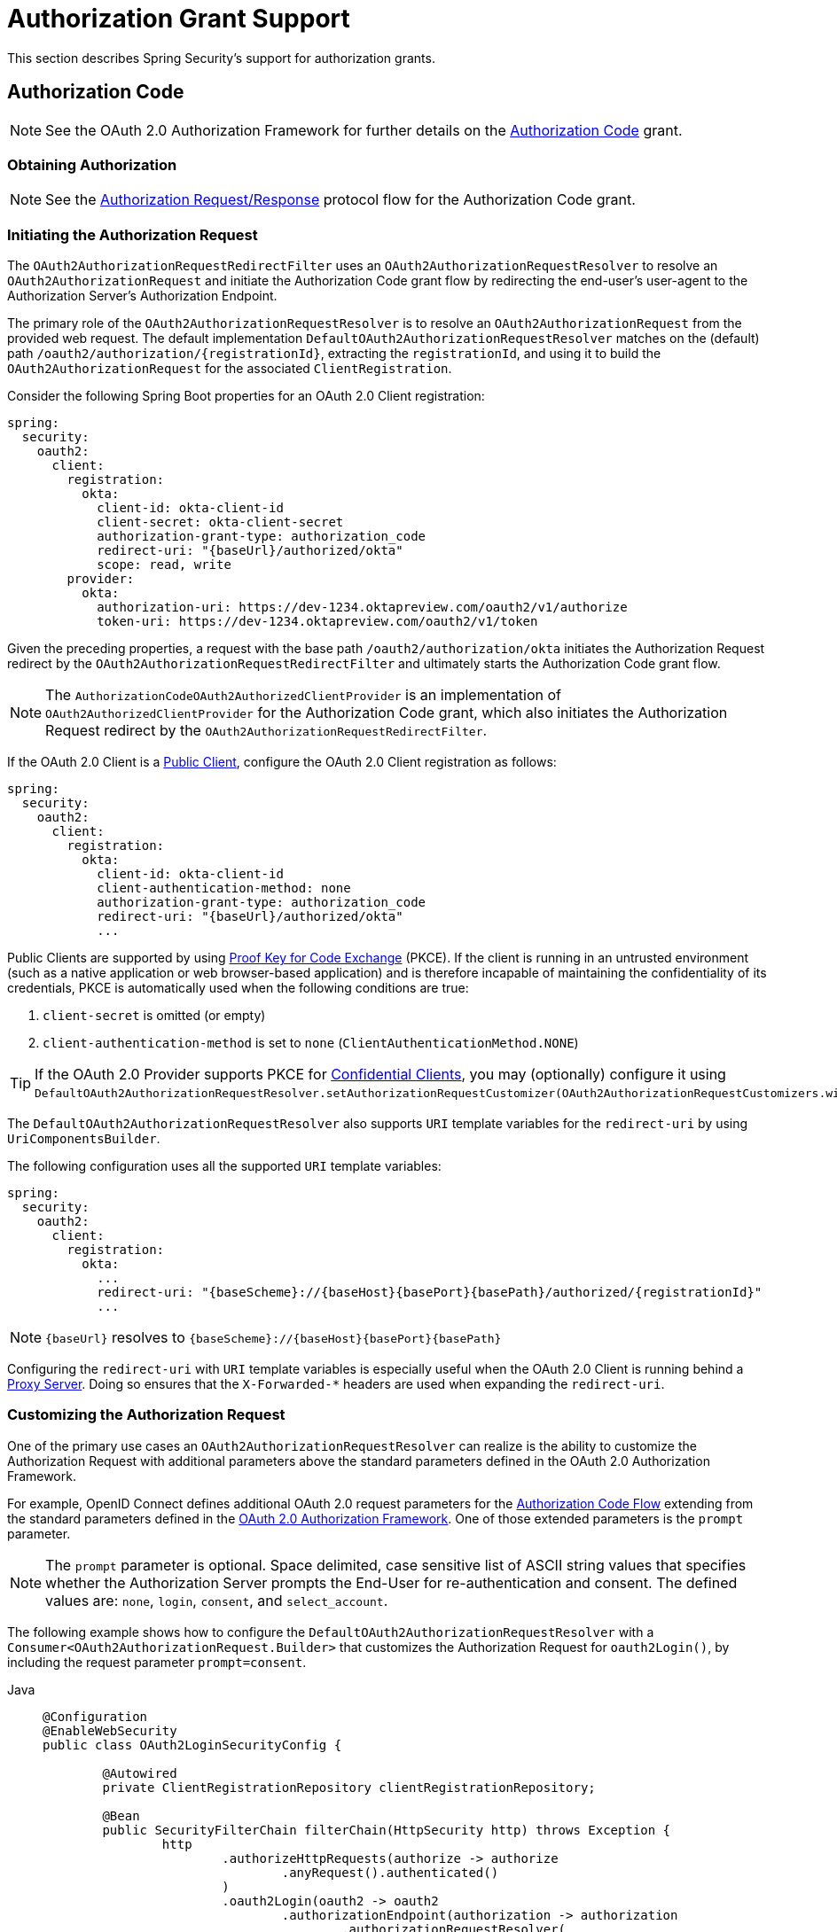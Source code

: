 [[oauth2Client-auth-grant-support]]
= Authorization Grant Support

This section describes Spring Security's support for authorization grants.

[[oauth2Client-auth-code-grant]]
== Authorization Code

[NOTE]
====
See the OAuth 2.0 Authorization Framework for further details on the https://tools.ietf.org/html/rfc6749#section-1.3.1[Authorization Code] grant.
====

=== Obtaining Authorization

[NOTE]
====
See the https://tools.ietf.org/html/rfc6749#section-4.1.1[Authorization Request/Response] protocol flow for the Authorization Code grant.
====



=== Initiating the Authorization Request

The `OAuth2AuthorizationRequestRedirectFilter` uses an `OAuth2AuthorizationRequestResolver` to resolve an `OAuth2AuthorizationRequest` and initiate the Authorization Code grant flow by redirecting the end-user's user-agent to the Authorization Server's Authorization Endpoint.

The primary role of the `OAuth2AuthorizationRequestResolver` is to resolve an `OAuth2AuthorizationRequest` from the provided web request.
The default implementation `DefaultOAuth2AuthorizationRequestResolver` matches on the (default) path `+/oauth2/authorization/{registrationId}+`, extracting the `registrationId`, and using it to build the `OAuth2AuthorizationRequest` for the associated `ClientRegistration`.

Consider the following Spring Boot properties for an OAuth 2.0 Client registration:

[source,yaml,attrs="-attributes"]
----
spring:
  security:
    oauth2:
      client:
        registration:
          okta:
            client-id: okta-client-id
            client-secret: okta-client-secret
            authorization-grant-type: authorization_code
            redirect-uri: "{baseUrl}/authorized/okta"
            scope: read, write
        provider:
          okta:
            authorization-uri: https://dev-1234.oktapreview.com/oauth2/v1/authorize
            token-uri: https://dev-1234.oktapreview.com/oauth2/v1/token
----

Given the preceding properties, a request with the base path `/oauth2/authorization/okta` initiates the Authorization Request redirect by the `OAuth2AuthorizationRequestRedirectFilter` and ultimately starts the Authorization Code grant flow.

[NOTE]
====
The `AuthorizationCodeOAuth2AuthorizedClientProvider` is an implementation of `OAuth2AuthorizedClientProvider` for the Authorization Code grant,
which also initiates the Authorization Request redirect by the `OAuth2AuthorizationRequestRedirectFilter`.
====

If the OAuth 2.0 Client is a https://tools.ietf.org/html/rfc6749#section-2.1[Public Client], configure the OAuth 2.0 Client registration as follows:

[source,yaml,attrs="-attributes"]
----
spring:
  security:
    oauth2:
      client:
        registration:
          okta:
            client-id: okta-client-id
            client-authentication-method: none
            authorization-grant-type: authorization_code
            redirect-uri: "{baseUrl}/authorized/okta"
            ...
----

Public Clients are supported by using https://tools.ietf.org/html/rfc7636[Proof Key for Code Exchange] (PKCE).
If the client is running in an untrusted environment (such as a native application or web browser-based application) and is therefore incapable of maintaining the confidentiality of its credentials, PKCE is automatically used when the following conditions are true:

. `client-secret` is omitted (or empty)
. `client-authentication-method` is set to `none` (`ClientAuthenticationMethod.NONE`)

[TIP]
If the OAuth 2.0 Provider supports PKCE for https://tools.ietf.org/html/rfc6749#section-2.1[Confidential Clients], you may (optionally) configure it using `DefaultOAuth2AuthorizationRequestResolver.setAuthorizationRequestCustomizer(OAuth2AuthorizationRequestCustomizers.withPkce())`.

[[oauth2Client-auth-code-redirect-uri]]
The `DefaultOAuth2AuthorizationRequestResolver` also supports `URI` template variables for the `redirect-uri` by using `UriComponentsBuilder`.

The following configuration uses all the supported `URI` template variables:

[source,yaml,attrs="-attributes"]
----
spring:
  security:
    oauth2:
      client:
        registration:
          okta:
            ...
            redirect-uri: "{baseScheme}://{baseHost}{basePort}{basePath}/authorized/{registrationId}"
            ...
----

[NOTE]
====
`+{baseUrl}+` resolves to `+{baseScheme}://{baseHost}{basePort}{basePath}+`
====

Configuring the `redirect-uri` with `URI` template variables is especially useful when the OAuth 2.0 Client is running behind a xref:features/exploits/http.adoc#http-proxy-server[Proxy Server].
Doing so ensures that the `X-Forwarded-*` headers are used when expanding the `redirect-uri`.

=== Customizing the Authorization Request

One of the primary use cases an `OAuth2AuthorizationRequestResolver` can realize is the ability to customize the Authorization Request with additional parameters above the standard parameters defined in the OAuth 2.0 Authorization Framework.

For example, OpenID Connect defines additional OAuth 2.0 request parameters for the https://openid.net/specs/openid-connect-core-1_0.html#AuthRequest[Authorization Code Flow] extending from the standard parameters defined in the https://tools.ietf.org/html/rfc6749#section-4.1.1[OAuth 2.0 Authorization Framework].
One of those extended parameters is the `prompt` parameter.

[NOTE]
====
The `prompt` parameter is optional. Space delimited, case sensitive list of ASCII string values that specifies whether the Authorization Server prompts the End-User for re-authentication and consent. The defined values are: `none`, `login`, `consent`, and `select_account`.
====

The following example shows how to configure the `DefaultOAuth2AuthorizationRequestResolver` with a `Consumer<OAuth2AuthorizationRequest.Builder>` that customizes the Authorization Request for `oauth2Login()`, by including the request parameter `prompt=consent`.

[tabs]
======
Java::
+
[source,java,role="primary"]
----
@Configuration
@EnableWebSecurity
public class OAuth2LoginSecurityConfig {

	@Autowired
	private ClientRegistrationRepository clientRegistrationRepository;

	@Bean
	public SecurityFilterChain filterChain(HttpSecurity http) throws Exception {
		http
			.authorizeHttpRequests(authorize -> authorize
				.anyRequest().authenticated()
			)
			.oauth2Login(oauth2 -> oauth2
				.authorizationEndpoint(authorization -> authorization
					.authorizationRequestResolver(
						authorizationRequestResolver(this.clientRegistrationRepository)
					)
				)
			);
		return http.build();
	}

	private OAuth2AuthorizationRequestResolver authorizationRequestResolver(
			ClientRegistrationRepository clientRegistrationRepository) {

		DefaultOAuth2AuthorizationRequestResolver authorizationRequestResolver =
				new DefaultOAuth2AuthorizationRequestResolver(
						clientRegistrationRepository, "/oauth2/authorization");
		authorizationRequestResolver.setAuthorizationRequestCustomizer(
				authorizationRequestCustomizer());

		return  authorizationRequestResolver;
	}

	private Consumer<OAuth2AuthorizationRequest.Builder> authorizationRequestCustomizer() {
		return customizer -> customizer
					.additionalParameters(params -> params.put("prompt", "consent"));
	}
}
----

Kotlin::
+
[source,kotlin,role="secondary"]
----
@Configuration
@EnableWebSecurity
class SecurityConfig {

    @Autowired
    private lateinit var customClientRegistrationRepository: ClientRegistrationRepository

    @Bean
    open fun filterChain(http: HttpSecurity): SecurityFilterChain {
        http {
            authorizeRequests {
                authorize(anyRequest, authenticated)
            }
            oauth2Login {
                authorizationEndpoint {
                    authorizationRequestResolver = authorizationRequestResolver(customClientRegistrationRepository)
                }
            }
        }
        return http.build()
    }

    private fun authorizationRequestResolver(
            clientRegistrationRepository: ClientRegistrationRepository?): OAuth2AuthorizationRequestResolver? {
        val authorizationRequestResolver = DefaultOAuth2AuthorizationRequestResolver(
                clientRegistrationRepository, "/oauth2/authorization")
        authorizationRequestResolver.setAuthorizationRequestCustomizer(
                authorizationRequestCustomizer())
        return authorizationRequestResolver
    }

    private fun authorizationRequestCustomizer(): Consumer<OAuth2AuthorizationRequest.Builder> {
        return Consumer { customizer ->
            customizer
                    .additionalParameters { params -> params["prompt"] = "consent" }
        }
    }
}
----
======

For the simple use case where the additional request parameter is always the same for a specific provider, you can add it directly in the `authorization-uri` property.

For example, if the value for the request parameter `prompt` is always `consent` for the provider `okta`, you can configure it as follows:

[source,yaml]
----
spring:
  security:
    oauth2:
      client:
        provider:
          okta:
            authorization-uri: https://dev-1234.oktapreview.com/oauth2/v1/authorize?prompt=consent
----

The preceding example shows the common use case of adding a custom parameter on top of the standard parameters.
Alternatively, if your requirements are more advanced, you can take full control in building the Authorization Request URI by overriding the `OAuth2AuthorizationRequest.authorizationRequestUri` property.

[TIP]
====
`OAuth2AuthorizationRequest.Builder.build()` constructs the `OAuth2AuthorizationRequest.authorizationRequestUri`, which represents the Authorization Request URI including all query parameters using the `application/x-www-form-urlencoded` format.
====

The following example shows a variation of `authorizationRequestCustomizer()` from the preceding example and instead overrides the `OAuth2AuthorizationRequest.authorizationRequestUri` property:

[tabs]
======
Java::
+
[source,java,role="primary"]
----
private Consumer<OAuth2AuthorizationRequest.Builder> authorizationRequestCustomizer() {
	return customizer -> customizer
				.authorizationRequestUri(uriBuilder -> uriBuilder
					.queryParam("prompt", "consent").build());
}
----

Kotlin::
+
[source,kotlin,role="secondary"]
----
private fun authorizationRequestCustomizer(): Consumer<OAuth2AuthorizationRequest.Builder> {
    return Consumer { customizer: OAuth2AuthorizationRequest.Builder ->
        customizer
                .authorizationRequestUri { uriBuilder: UriBuilder ->
                    uriBuilder
                            .queryParam("prompt", "consent").build()
                }
    }
}
----
======


=== Storing the Authorization Request

The `AuthorizationRequestRepository` is responsible for the persistence of the `OAuth2AuthorizationRequest` from the time the Authorization Request is initiated to the time the Authorization Response is received (the callback).

[TIP]
====
The `OAuth2AuthorizationRequest` is used to correlate and validate the Authorization Response.
====

The default implementation of `AuthorizationRequestRepository` is `HttpSessionOAuth2AuthorizationRequestRepository`, which stores the `OAuth2AuthorizationRequest` in the `HttpSession`.

If you have a custom implementation of `AuthorizationRequestRepository`, you can configure it as follows:

.AuthorizationRequestRepository Configuration
[tabs]
======
Java::
+
[source,java,role="primary"]
----
@Configuration
@EnableWebSecurity
public class OAuth2ClientSecurityConfig {

	@Bean
	public SecurityFilterChain filterChain(HttpSecurity http) throws Exception {
		http
			.oauth2Client(oauth2 -> oauth2
				.authorizationCodeGrant(codeGrant -> codeGrant
					.authorizationRequestRepository(this.authorizationRequestRepository())
					...
				)
            .oauth2Login(oauth2 -> oauth2
                .authorizationEndpoint(endpoint -> endpoint
                    .authorizationRequestRepository(this.authorizationRequestRepository())
                    ...
                )
            ).build();
	}

    @Bean
    public AuthorizationRequestRepository<OAuth2AuthorizationRequest> authorizationRequestRepository() {
        return new CustomOAuth2AuthorizationRequestRepository();
    }
}
----

Kotlin::
+
[source,kotlin,role="secondary"]
----
@Configuration
@EnableWebSecurity
class OAuth2ClientSecurityConfig {

    @Bean
    open fun filterChain(http: HttpSecurity): SecurityFilterChain {
        http {
            oauth2Client {
                authorizationCodeGrant {
                    authorizationRequestRepository = authorizationRequestRepository()
                }
            }
        }
        return http.build()
    }
}
----

Xml::
+
[source,xml,role="secondary"]
----
<http>
	<oauth2-client>
		<authorization-code-grant authorization-request-repository-ref="authorizationRequestRepository"/>
	</oauth2-client>
</http>
----
======

=== Requesting an Access Token

[NOTE]
====
See the https://tools.ietf.org/html/rfc6749#section-4.1.3[Access Token Request/Response] protocol flow for the Authorization Code grant.
====

The default implementation of `OAuth2AccessTokenResponseClient` for the Authorization Code grant is `DefaultAuthorizationCodeTokenResponseClient`, which uses a `RestOperations` instance to exchange an authorization code for an access token at the Authorization Server’s Token Endpoint.

The `DefaultAuthorizationCodeTokenResponseClient` is flexible, as it lets you customize the pre-processing of the Token Request and/or post-handling of the Token Response.


=== Customizing the Access Token Request

If you need to customize the pre-processing of the Token Request, you can provide `DefaultAuthorizationCodeTokenResponseClient.setRequestEntityConverter()` with a custom `Converter<OAuth2AuthorizationCodeGrantRequest, RequestEntity<?>>`.
The default implementation (`OAuth2AuthorizationCodeGrantRequestEntityConverter`) builds a `RequestEntity` representation of a standard https://tools.ietf.org/html/rfc6749#section-4.1.3[OAuth 2.0 Access Token Request].
However, providing a custom `Converter` would let you extend the standard Token Request and add custom parameter(s).

To customize only the parameters of the request, you can provide `OAuth2AuthorizationCodeGrantRequestEntityConverter.setParametersConverter()` with a custom `Converter<OAuth2AuthorizationCodeGrantRequest, MultiValueMap<String, String>>` to completely override the parameters sent with the request. This is often simpler than constructing a `RequestEntity` directly.

[TIP]
====
If you prefer to only add additional parameters, you can provide `OAuth2AuthorizationCodeGrantRequestEntityConverter.addParametersConverter()` with a custom `Converter<OAuth2AuthorizationCodeGrantRequest, MultiValueMap<String, String>>` which constructs an aggregate `Converter`.
====

[IMPORTANT]
====
The custom `Converter` must return a valid `RequestEntity` representation of an OAuth 2.0 Access Token Request that is understood by the intended OAuth 2.0 Provider.
====

=== Customizing the Access Token Response

On the other end, if you need to customize the post-handling of the Token Response, you need to provide `DefaultAuthorizationCodeTokenResponseClient.setRestOperations()` with a custom configured `RestOperations`.
The default `RestOperations` is configured as follows:

[tabs]
======
Java::
+
[source,java,role="primary"]
----
RestTemplate restTemplate = new RestTemplate(Arrays.asList(
		new FormHttpMessageConverter(),
		new OAuth2AccessTokenResponseHttpMessageConverter()));

restTemplate.setErrorHandler(new OAuth2ErrorResponseErrorHandler());
----

Kotlin::
+
[source,kotlin,role="secondary"]
----
val restTemplate = RestTemplate(listOf(
        FormHttpMessageConverter(),
        OAuth2AccessTokenResponseHttpMessageConverter()))

restTemplate.errorHandler = OAuth2ErrorResponseErrorHandler()
----
======

[TIP]
====
Spring MVC `FormHttpMessageConverter` is required, as it is used when sending the OAuth 2.0 Access Token Request.
====

`OAuth2AccessTokenResponseHttpMessageConverter` is an `HttpMessageConverter` for an OAuth 2.0 Access Token Response.
You can provide `OAuth2AccessTokenResponseHttpMessageConverter.setAccessTokenResponseConverter()` with a custom `Converter<Map<String, Object>, OAuth2AccessTokenResponse>` that is used for converting the OAuth 2.0 Access Token Response parameters to an `OAuth2AccessTokenResponse`.

`OAuth2ErrorResponseErrorHandler` is a `ResponseErrorHandler` that can handle an OAuth 2.0 Error, such as `400 Bad Request`.
It uses an `OAuth2ErrorHttpMessageConverter` for converting the OAuth 2.0 Error parameters to an `OAuth2Error`.

Whether you customize `DefaultAuthorizationCodeTokenResponseClient` or provide your own implementation of `OAuth2AccessTokenResponseClient`, you need to configure it as follows:

.Access Token Response Configuration
[tabs]
======
Java::
+
[source,java,role="primary"]
----
@Configuration
@EnableWebSecurity
public class OAuth2ClientSecurityConfig {

	@Bean
	public SecurityFilterChain filterChain(HttpSecurity http) throws Exception {
		http
			.oauth2Client(oauth2 -> oauth2
				.authorizationCodeGrant(codeGrant -> codeGrant
					.accessTokenResponseClient(this.accessTokenResponseClient())
					...
				)
			);
		return http.build();
	}
}
----

Kotlin::
+
[source,kotlin,role="secondary"]
----
@Configuration
@EnableWebSecurity
class OAuth2ClientSecurityConfig {

    @Bean
    open fun filterChain(http: HttpSecurity): SecurityFilterChain {
        http {
            oauth2Client {
                authorizationCodeGrant {
                    accessTokenResponseClient = accessTokenResponseClient()
                }
            }
        }
        return http.build()
    }
}
----

Xml::
+
[source,xml,role="secondary"]
----
<http>
	<oauth2-client>
		<authorization-code-grant access-token-response-client-ref="accessTokenResponseClient"/>
	</oauth2-client>
</http>
----
======


[[oauth2Client-refresh-token-grant]]
== Refresh Token

[NOTE]
====
See the OAuth 2.0 Authorization Framework for further details on the https://tools.ietf.org/html/rfc6749#section-1.5[Refresh Token].
====


=== Refreshing an Access Token

[NOTE]
====
See the https://tools.ietf.org/html/rfc6749#section-6[Access Token Request/Response] protocol flow for the Refresh Token grant.
====

The default implementation of `OAuth2AccessTokenResponseClient` for the Refresh Token grant is `DefaultRefreshTokenTokenResponseClient`, which uses a `RestOperations` when refreshing an access token at the Authorization Server’s Token Endpoint.

The `DefaultRefreshTokenTokenResponseClient` is flexible, as it lets you customize the pre-processing of the Token Request or post-handling of the Token Response.


=== Customizing the Access Token Request

If you need to customize the pre-processing of the Token Request, you can provide `DefaultRefreshTokenTokenResponseClient.setRequestEntityConverter()` with a custom `Converter<OAuth2RefreshTokenGrantRequest, RequestEntity<?>>`.
The default implementation (`OAuth2RefreshTokenGrantRequestEntityConverter`) builds a `RequestEntity` representation of a standard https://tools.ietf.org/html/rfc6749#section-6[OAuth 2.0 Access Token Request].
However, providing a custom `Converter` would let you extend the standard Token Request and add custom parameter(s).

To customize only the parameters of the request, you can provide `OAuth2RefreshTokenGrantRequestEntityConverter.setParametersConverter()` with a custom `Converter<OAuth2RefreshTokenGrantRequest, MultiValueMap<String, String>>` to completely override the parameters sent with the request. This is often simpler than constructing a `RequestEntity` directly.

[TIP]
====
If you prefer to only add additional parameters, you can provide `OAuth2RefreshTokenGrantRequestEntityConverter.addParametersConverter()` with a custom `Converter<OAuth2RefreshTokenGrantRequest, MultiValueMap<String, String>>` which constructs an aggregate `Converter`.
====

[IMPORTANT]
====
The custom `Converter` must return a valid `RequestEntity` representation of an OAuth 2.0 Access Token Request that is understood by the intended OAuth 2.0 Provider.
====


=== Customizing the Access Token Response

On the other end, if you need to customize the post-handling of the Token Response, you need to provide `DefaultRefreshTokenTokenResponseClient.setRestOperations()` with a custom configured `RestOperations`.
The default `RestOperations` is configured as follows:

[tabs]
======
Java::
+
[source,java,role="primary"]
----
RestTemplate restTemplate = new RestTemplate(Arrays.asList(
		new FormHttpMessageConverter(),
		new OAuth2AccessTokenResponseHttpMessageConverter()));

restTemplate.setErrorHandler(new OAuth2ErrorResponseErrorHandler());
----

Kotlin::
+
[source,kotlin,role="secondary"]
----
val restTemplate = RestTemplate(listOf(
        FormHttpMessageConverter(),
        OAuth2AccessTokenResponseHttpMessageConverter()))

restTemplate.errorHandler = OAuth2ErrorResponseErrorHandler()
----
======

[TIP]
====
Spring MVC `FormHttpMessageConverter` is required, as it is used when sending the OAuth 2.0 Access Token Request.
====

`OAuth2AccessTokenResponseHttpMessageConverter` is a `HttpMessageConverter` for an OAuth 2.0 Access Token Response.
You can provide `OAuth2AccessTokenResponseHttpMessageConverter.setAccessTokenResponseConverter()` with a custom `Converter<Map<String, Object>, OAuth2AccessTokenResponse>` that is used for converting the OAuth 2.0 Access Token Response parameters to an `OAuth2AccessTokenResponse`.

`OAuth2ErrorResponseErrorHandler` is a `ResponseErrorHandler` that can handle an OAuth 2.0 Error, such as `400 Bad Request`.
It uses an `OAuth2ErrorHttpMessageConverter` for converting the OAuth 2.0 Error parameters to an `OAuth2Error`.

Whether you customize `DefaultRefreshTokenTokenResponseClient` or provide your own implementation of `OAuth2AccessTokenResponseClient`, you need to configure it as follows:

[tabs]
======
Java::
+
[source,java,role="primary"]
----
// Customize
OAuth2AccessTokenResponseClient<OAuth2RefreshTokenGrantRequest> refreshTokenTokenResponseClient = ...

OAuth2AuthorizedClientProvider authorizedClientProvider =
		OAuth2AuthorizedClientProviderBuilder.builder()
				.authorizationCode()
				.refreshToken(configurer -> configurer.accessTokenResponseClient(refreshTokenTokenResponseClient))
				.build();

...

authorizedClientManager.setAuthorizedClientProvider(authorizedClientProvider);
----

Kotlin::
+
[source,kotlin,role="secondary"]
----
// Customize
val refreshTokenTokenResponseClient: OAuth2AccessTokenResponseClient<OAuth2RefreshTokenGrantRequest> = ...

val authorizedClientProvider = OAuth2AuthorizedClientProviderBuilder.builder()
        .authorizationCode()
        .refreshToken { it.accessTokenResponseClient(refreshTokenTokenResponseClient) }
        .build()

...

authorizedClientManager.setAuthorizedClientProvider(authorizedClientProvider)
----
======

[NOTE]
====
`OAuth2AuthorizedClientProviderBuilder.builder().refreshToken()` configures a `RefreshTokenOAuth2AuthorizedClientProvider`,
which is an implementation of an `OAuth2AuthorizedClientProvider` for the Refresh Token grant.
====

The `OAuth2RefreshToken` can optionally be returned in the Access Token Response for the `authorization_code` and `password` grant types.
If the `OAuth2AuthorizedClient.getRefreshToken()` is available and the `OAuth2AuthorizedClient.getAccessToken()` is expired, it is automatically refreshed by the `RefreshTokenOAuth2AuthorizedClientProvider`.


[[oauth2Client-client-creds-grant]]
== Client Credentials

[NOTE]
Please refer to the OAuth 2.0 Authorization Framework for further details on the https://tools.ietf.org/html/rfc6749#section-1.3.4[Client Credentials] grant.


=== Requesting an Access Token

[NOTE]
====
See the OAuth 2.0 Authorization Framework for further details on the https://tools.ietf.org/html/rfc6749#section-1.3.4[Client Credentials] grant.
====

The default implementation of `OAuth2AccessTokenResponseClient` for the Client Credentials grant is `DefaultClientCredentialsTokenResponseClient`, which uses a `RestOperations` when requesting an access token at the Authorization Server’s Token Endpoint.

The `DefaultClientCredentialsTokenResponseClient` is flexible, as it lets you customize the pre-processing of the Token Request or post-handling of the Token Response.


=== Customizing the Access Token Request

If you need to customize the pre-processing of the Token Request, you can provide `DefaultClientCredentialsTokenResponseClient.setRequestEntityConverter()` with a custom `Converter<OAuth2ClientCredentialsGrantRequest, RequestEntity<?>>`.
The default implementation (`OAuth2ClientCredentialsGrantRequestEntityConverter`) builds a `RequestEntity` representation of a standard https://tools.ietf.org/html/rfc6749#section-4.4.2[OAuth 2.0 Access Token Request].
However, providing a custom `Converter` would let you extend the standard Token Request and add custom parameter(s).

To customize only the parameters of the request, you can provide `OAuth2ClientCredentialsGrantRequestEntityConverter.setParametersConverter()` with a custom `Converter<OAuth2ClientCredentialsGrantRequest, MultiValueMap<String, String>>` to completely override the parameters sent with the request. This is often simpler than constructing a `RequestEntity` directly.

[TIP]
====
If you prefer to only add additional parameters, you can provide `OAuth2ClientCredentialsGrantRequestEntityConverter.addParametersConverter()` with a custom `Converter<OAuth2ClientCredentialsGrantRequest, MultiValueMap<String, String>>` which constructs an aggregate `Converter`.
====

[IMPORTANT]
====
The custom `Converter` must return a valid `RequestEntity` representation of an OAuth 2.0 Access Token Request that is understood by the intended OAuth 2.0 Provider.
====


=== Customizing the Access Token Response

On the other end, if you need to customize the post-handling of the Token Response, you need to provide `DefaultClientCredentialsTokenResponseClient.setRestOperations()` with a custom configured `RestOperations`.
The default `RestOperations` is configured as follows:

[tabs]
======
Java::
+
[source,java,role="primary"]
----
RestTemplate restTemplate = new RestTemplate(Arrays.asList(
		new FormHttpMessageConverter(),
		new OAuth2AccessTokenResponseHttpMessageConverter()));

restTemplate.setErrorHandler(new OAuth2ErrorResponseErrorHandler());
----

Kotlin::
+
[source,kotlin,role="secondary"]
----
val restTemplate = RestTemplate(listOf(
        FormHttpMessageConverter(),
        OAuth2AccessTokenResponseHttpMessageConverter()))

restTemplate.errorHandler = OAuth2ErrorResponseErrorHandler()
----
======

[TIP]
====
Spring MVC `FormHttpMessageConverter` is required, as it is used when sending the OAuth 2.0 Access Token Request.
====

`OAuth2AccessTokenResponseHttpMessageConverter` is a `HttpMessageConverter` for an OAuth 2.0 Access Token Response.
You can provide `OAuth2AccessTokenResponseHttpMessageConverter.setAccessTokenResponseConverter()` with a custom `Converter<Map<String, Object>, OAuth2AccessTokenResponse>` that is used for converting the OAuth 2.0 Access Token Response parameters to an `OAuth2AccessTokenResponse`.

`OAuth2ErrorResponseErrorHandler` is a `ResponseErrorHandler` that can handle an OAuth 2.0 Error, such as `400 Bad Request`.
It uses an `OAuth2ErrorHttpMessageConverter` to convert the OAuth 2.0 Error parameters to an `OAuth2Error`.

Whether you customize `DefaultClientCredentialsTokenResponseClient` or provide your own implementation of `OAuth2AccessTokenResponseClient`, you need to configure it as follows:

[tabs]
======
Java::
+
[source,java,role="primary"]
----
// Customize
OAuth2AccessTokenResponseClient<OAuth2ClientCredentialsGrantRequest> clientCredentialsTokenResponseClient = ...

OAuth2AuthorizedClientProvider authorizedClientProvider =
		OAuth2AuthorizedClientProviderBuilder.builder()
				.clientCredentials(configurer -> configurer.accessTokenResponseClient(clientCredentialsTokenResponseClient))
				.build();

...

authorizedClientManager.setAuthorizedClientProvider(authorizedClientProvider);
----

Kotlin::
+
[source,kotlin,role="secondary"]
----
// Customize
val clientCredentialsTokenResponseClient: OAuth2AccessTokenResponseClient<OAuth2ClientCredentialsGrantRequest> = ...

val authorizedClientProvider = OAuth2AuthorizedClientProviderBuilder.builder()
        .clientCredentials { it.accessTokenResponseClient(clientCredentialsTokenResponseClient) }
        .build()

...

authorizedClientManager.setAuthorizedClientProvider(authorizedClientProvider)
----
======

[NOTE]
====
`OAuth2AuthorizedClientProviderBuilder.builder().clientCredentials()` configures a `ClientCredentialsOAuth2AuthorizedClientProvider`,
which is an implementation of an `OAuth2AuthorizedClientProvider` for the Client Credentials grant.
====

=== Using the Access Token

Consider the following Spring Boot properties for an OAuth 2.0 Client registration:

[source,yaml]
----
spring:
  security:
    oauth2:
      client:
        registration:
          okta:
            client-id: okta-client-id
            client-secret: okta-client-secret
            authorization-grant-type: client_credentials
            scope: read, write
        provider:
          okta:
            token-uri: https://dev-1234.oktapreview.com/oauth2/v1/token
----

Further consider the following `OAuth2AuthorizedClientManager` `@Bean`:

[tabs]
======
Java::
+
[source,java,role="primary"]
----
@Bean
public OAuth2AuthorizedClientManager authorizedClientManager(
		ClientRegistrationRepository clientRegistrationRepository,
		OAuth2AuthorizedClientRepository authorizedClientRepository) {

	OAuth2AuthorizedClientProvider authorizedClientProvider =
			OAuth2AuthorizedClientProviderBuilder.builder()
					.clientCredentials()
					.build();

	DefaultOAuth2AuthorizedClientManager authorizedClientManager =
			new DefaultOAuth2AuthorizedClientManager(
					clientRegistrationRepository, authorizedClientRepository);
	authorizedClientManager.setAuthorizedClientProvider(authorizedClientProvider);

	return authorizedClientManager;
}
----

Kotlin::
+
[source,kotlin,role="secondary"]
----
@Bean
fun authorizedClientManager(
        clientRegistrationRepository: ClientRegistrationRepository,
        authorizedClientRepository: OAuth2AuthorizedClientRepository): OAuth2AuthorizedClientManager {
    val authorizedClientProvider = OAuth2AuthorizedClientProviderBuilder.builder()
            .clientCredentials()
            .build()
    val authorizedClientManager = DefaultOAuth2AuthorizedClientManager(
            clientRegistrationRepository, authorizedClientRepository)
    authorizedClientManager.setAuthorizedClientProvider(authorizedClientProvider)
    return authorizedClientManager
}
----
======

Given the preceding properties and bean, you can obtain the `OAuth2AccessToken` as follows:

[tabs]
======
Java::
+
[source,java,role="primary"]
----
@Controller
public class OAuth2ClientController {

	@Autowired
	private OAuth2AuthorizedClientManager authorizedClientManager;

	@GetMapping("/")
	public String index(Authentication authentication,
						HttpServletRequest servletRequest,
						HttpServletResponse servletResponse) {

		OAuth2AuthorizeRequest authorizeRequest = OAuth2AuthorizeRequest.withClientRegistrationId("okta")
				.principal(authentication)
				.attributes(attrs -> {
					attrs.put(HttpServletRequest.class.getName(), servletRequest);
					attrs.put(HttpServletResponse.class.getName(), servletResponse);
				})
				.build();
		OAuth2AuthorizedClient authorizedClient = this.authorizedClientManager.authorize(authorizeRequest);

		OAuth2AccessToken accessToken = authorizedClient.getAccessToken();

		...

		return "index";
	}
}
----

Kotlin::
+
[source,kotlin,role="secondary"]
----
class OAuth2ClientController {

    @Autowired
    private lateinit var authorizedClientManager: OAuth2AuthorizedClientManager

    @GetMapping("/")
    fun index(authentication: Authentication?,
              servletRequest: HttpServletRequest,
              servletResponse: HttpServletResponse): String {
        val authorizeRequest: OAuth2AuthorizeRequest = OAuth2AuthorizeRequest.withClientRegistrationId("okta")
                .principal(authentication)
                .attributes(Consumer { attrs: MutableMap<String, Any> ->
                    attrs[HttpServletRequest::class.java.name] = servletRequest
                    attrs[HttpServletResponse::class.java.name] = servletResponse
                })
                .build()
        val authorizedClient = authorizedClientManager.authorize(authorizeRequest)
        val accessToken: OAuth2AccessToken = authorizedClient.accessToken

        ...

        return "index"
    }
}
----
======

[NOTE]
====
`HttpServletRequest` and `HttpServletResponse` are both OPTIONAL attributes.
If not provided, they default to `ServletRequestAttributes` by using `RequestContextHolder.getRequestAttributes()`.
====

[[oauth2Client-password-grant]]
== Resource Owner Password Credentials

[NOTE]
====
See the OAuth 2.0 Authorization Framework for further details on the https://tools.ietf.org/html/rfc6749#section-1.3.3[Resource Owner Password Credentials] grant.
====

=== Requesting an Access Token

[NOTE]
====
See the https://tools.ietf.org/html/rfc6749#section-4.3.2[Access Token Request/Response] protocol flow for the Resource Owner Password Credentials grant.
====

The default implementation of `OAuth2AccessTokenResponseClient` for the Resource Owner Password Credentials grant is `DefaultPasswordTokenResponseClient`, which uses a `RestOperations` when requesting an access token at the Authorization Server’s Token Endpoint.

The `DefaultPasswordTokenResponseClient` is flexible, as it lets you customize the pre-processing of the Token Request or post-handling of the Token Response.

=== Customizing the Access Token Request

If you need to customize the pre-processing of the Token Request, you can provide `DefaultPasswordTokenResponseClient.setRequestEntityConverter()` with a custom `Converter<OAuth2PasswordGrantRequest, RequestEntity<?>>`.
The default implementation (`OAuth2PasswordGrantRequestEntityConverter`) builds a `RequestEntity` representation of a standard https://tools.ietf.org/html/rfc6749#section-4.3.2[OAuth 2.0 Access Token Request].
However, providing a custom `Converter` would let you extend the standard Token Request and add custom parameter(s).

To customize only the parameters of the request, you can provide `OAuth2PasswordGrantRequestEntityConverter.setParametersConverter()` with a custom `Converter<OAuth2PasswordGrantRequest, MultiValueMap<String, String>>` to completely override the parameters sent with the request. This is often simpler than constructing a `RequestEntity` directly.

[TIP]
====
If you prefer to only add additional parameters, you can provide `OAuth2PasswordGrantRequestEntityConverter.addParametersConverter()` with a custom `Converter<OAuth2PasswordGrantRequest, MultiValueMap<String, String>>` which constructs an aggregate `Converter`.
====

[IMPORTANT]
====
The custom `Converter` must return a valid `RequestEntity` representation of an OAuth 2.0 Access Token Request that is understood by the intended OAuth 2.0 Provider.
====


=== Customizing the Access Token Response

On the other end, if you need to customize the post-handling of the Token Response, you need to provide `DefaultPasswordTokenResponseClient.setRestOperations()` with a custom configured `RestOperations`.
The default `RestOperations` is configured as follows:

[tabs]
======
Java::
+
[source,java,role="primary"]
----
RestTemplate restTemplate = new RestTemplate(Arrays.asList(
		new FormHttpMessageConverter(),
		new OAuth2AccessTokenResponseHttpMessageConverter()));

restTemplate.setErrorHandler(new OAuth2ErrorResponseErrorHandler());
----

Kotlin::
+
[source,kotlin,role="secondary"]
----
val restTemplate = RestTemplate(listOf(
        FormHttpMessageConverter(),
        OAuth2AccessTokenResponseHttpMessageConverter()))

restTemplate.errorHandler = OAuth2ErrorResponseErrorHandler()
----
======

[TIP]
====
Spring MVC `FormHttpMessageConverter` is required, as it is used when sending the OAuth 2.0 Access Token Request.
====

`OAuth2AccessTokenResponseHttpMessageConverter` is a `HttpMessageConverter` for an OAuth 2.0 Access Token Response.
You can provide `OAuth2AccessTokenResponseHttpMessageConverter.setTokenResponseConverter()` with a custom `Converter<Map<String, String>, OAuth2AccessTokenResponse>` that is used to convert the OAuth 2.0 Access Token Response parameters to an `OAuth2AccessTokenResponse`.

`OAuth2ErrorResponseErrorHandler` is a `ResponseErrorHandler` that can handle an OAuth 2.0 Error, such as `400 Bad Request`.
It uses an `OAuth2ErrorHttpMessageConverter` to convert the OAuth 2.0 Error parameters to an `OAuth2Error`.

Whether you customize `DefaultPasswordTokenResponseClient` or provide your own implementation of `OAuth2AccessTokenResponseClient`, you need to configure it as follows:

[tabs]
======
Java::
+
[source,java,role="primary"]
----
// Customize
OAuth2AccessTokenResponseClient<OAuth2PasswordGrantRequest> passwordTokenResponseClient = ...

OAuth2AuthorizedClientProvider authorizedClientProvider =
		OAuth2AuthorizedClientProviderBuilder.builder()
				.password(configurer -> configurer.accessTokenResponseClient(passwordTokenResponseClient))
				.refreshToken()
				.build();

...

authorizedClientManager.setAuthorizedClientProvider(authorizedClientProvider);
----

Kotlin::
+
[source,kotlin,role="secondary"]
----
val passwordTokenResponseClient: OAuth2AccessTokenResponseClient<OAuth2PasswordGrantRequest> = ...

val authorizedClientProvider = OAuth2AuthorizedClientProviderBuilder.builder()
        .password { it.accessTokenResponseClient(passwordTokenResponseClient) }
        .refreshToken()
        .build()

...

authorizedClientManager.setAuthorizedClientProvider(authorizedClientProvider)
----
======

[NOTE]
====
`OAuth2AuthorizedClientProviderBuilder.builder().password()` configures a `PasswordOAuth2AuthorizedClientProvider`,
which is an implementation of an `OAuth2AuthorizedClientProvider` for the Resource Owner Password Credentials grant.
====

=== Using the Access Token

Consider the following Spring Boot properties for an OAuth 2.0 Client registration:

[source,yaml]
----
spring:
  security:
    oauth2:
      client:
        registration:
          okta:
            client-id: okta-client-id
            client-secret: okta-client-secret
            authorization-grant-type: password
            scope: read, write
        provider:
          okta:
            token-uri: https://dev-1234.oktapreview.com/oauth2/v1/token
----

Further consider the `OAuth2AuthorizedClientManager` `@Bean`:

[tabs]
======
Java::
+
[source,java,role="primary"]
----
@Bean
public OAuth2AuthorizedClientManager authorizedClientManager(
		ClientRegistrationRepository clientRegistrationRepository,
		OAuth2AuthorizedClientRepository authorizedClientRepository) {

	OAuth2AuthorizedClientProvider authorizedClientProvider =
			OAuth2AuthorizedClientProviderBuilder.builder()
					.password()
					.refreshToken()
					.build();

	DefaultOAuth2AuthorizedClientManager authorizedClientManager =
			new DefaultOAuth2AuthorizedClientManager(
					clientRegistrationRepository, authorizedClientRepository);
	authorizedClientManager.setAuthorizedClientProvider(authorizedClientProvider);

	// Assuming the `username` and `password` are supplied as `HttpServletRequest` parameters,
	// map the `HttpServletRequest` parameters to `OAuth2AuthorizationContext.getAttributes()`
	authorizedClientManager.setContextAttributesMapper(contextAttributesMapper());

	return authorizedClientManager;
}

private Function<OAuth2AuthorizeRequest, Map<String, Object>> contextAttributesMapper() {
	return authorizeRequest -> {
		Map<String, Object> contextAttributes = Collections.emptyMap();
		HttpServletRequest servletRequest = authorizeRequest.getAttribute(HttpServletRequest.class.getName());
		String username = servletRequest.getParameter(OAuth2ParameterNames.USERNAME);
		String password = servletRequest.getParameter(OAuth2ParameterNames.PASSWORD);
		if (StringUtils.hasText(username) && StringUtils.hasText(password)) {
			contextAttributes = new HashMap<>();

			// `PasswordOAuth2AuthorizedClientProvider` requires both attributes
			contextAttributes.put(OAuth2AuthorizationContext.USERNAME_ATTRIBUTE_NAME, username);
			contextAttributes.put(OAuth2AuthorizationContext.PASSWORD_ATTRIBUTE_NAME, password);
		}
		return contextAttributes;
	};
}
----

Kotlin::
+
[source,kotlin,role="secondary"]
----
@Bean
fun authorizedClientManager(
        clientRegistrationRepository: ClientRegistrationRepository,
        authorizedClientRepository: OAuth2AuthorizedClientRepository): OAuth2AuthorizedClientManager {
    val authorizedClientProvider = OAuth2AuthorizedClientProviderBuilder.builder()
            .password()
            .refreshToken()
            .build()
    val authorizedClientManager = DefaultOAuth2AuthorizedClientManager(
            clientRegistrationRepository, authorizedClientRepository)
    authorizedClientManager.setAuthorizedClientProvider(authorizedClientProvider)

    // Assuming the `username` and `password` are supplied as `HttpServletRequest` parameters,
    // map the `HttpServletRequest` parameters to `OAuth2AuthorizationContext.getAttributes()`
    authorizedClientManager.setContextAttributesMapper(contextAttributesMapper())
    return authorizedClientManager
}

private fun contextAttributesMapper(): Function<OAuth2AuthorizeRequest, MutableMap<String, Any>> {
    return Function { authorizeRequest ->
        var contextAttributes: MutableMap<String, Any> = mutableMapOf()
        val servletRequest: HttpServletRequest = authorizeRequest.getAttribute(HttpServletRequest::class.java.name)
        val username = servletRequest.getParameter(OAuth2ParameterNames.USERNAME)
        val password = servletRequest.getParameter(OAuth2ParameterNames.PASSWORD)
        if (StringUtils.hasText(username) && StringUtils.hasText(password)) {
            contextAttributes = hashMapOf()

            // `PasswordOAuth2AuthorizedClientProvider` requires both attributes
            contextAttributes[OAuth2AuthorizationContext.USERNAME_ATTRIBUTE_NAME] = username
            contextAttributes[OAuth2AuthorizationContext.PASSWORD_ATTRIBUTE_NAME] = password
        }
        contextAttributes
    }
}
----
======

Given the preceding properties and bean, you can obtain the `OAuth2AccessToken` as follows:

[tabs]
======
Java::
+
[source,java,role="primary"]
----
@Controller
public class OAuth2ClientController {

	@Autowired
	private OAuth2AuthorizedClientManager authorizedClientManager;

	@GetMapping("/")
	public String index(Authentication authentication,
						HttpServletRequest servletRequest,
						HttpServletResponse servletResponse) {

		OAuth2AuthorizeRequest authorizeRequest = OAuth2AuthorizeRequest.withClientRegistrationId("okta")
				.principal(authentication)
				.attributes(attrs -> {
					attrs.put(HttpServletRequest.class.getName(), servletRequest);
					attrs.put(HttpServletResponse.class.getName(), servletResponse);
				})
				.build();
		OAuth2AuthorizedClient authorizedClient = this.authorizedClientManager.authorize(authorizeRequest);

		OAuth2AccessToken accessToken = authorizedClient.getAccessToken();

		...

		return "index";
	}
}
----

Kotlin::
+
[source,kotlin,role="secondary"]
----
@Controller
class OAuth2ClientController {
    @Autowired
    private lateinit var authorizedClientManager: OAuth2AuthorizedClientManager

    @GetMapping("/")
    fun index(authentication: Authentication?,
              servletRequest: HttpServletRequest,
              servletResponse: HttpServletResponse): String {
        val authorizeRequest: OAuth2AuthorizeRequest = OAuth2AuthorizeRequest.withClientRegistrationId("okta")
                .principal(authentication)
                .attributes(Consumer {
                    it[HttpServletRequest::class.java.name] = servletRequest
                    it[HttpServletResponse::class.java.name] = servletResponse
                })
                .build()
        val authorizedClient = authorizedClientManager.authorize(authorizeRequest)
        val accessToken: OAuth2AccessToken = authorizedClient.accessToken

        ...

        return "index"
    }
}
----
======

[NOTE]
====
`HttpServletRequest` and `HttpServletResponse` are both OPTIONAL attributes.
If not provided, they default to `ServletRequestAttributes` using `RequestContextHolder.getRequestAttributes()`.
====


[[oauth2Client-jwt-bearer-grant]]
== JWT Bearer

[NOTE]
====
Please refer to JSON Web Token (JWT) Profile for OAuth 2.0 Client Authentication and Authorization Grants for further details on the https://datatracker.ietf.org/doc/html/rfc7523[JWT Bearer] grant.
====


=== Requesting an Access Token

[NOTE]
====
Please refer to the https://datatracker.ietf.org/doc/html/rfc7523#section-2.1[Access Token Request/Response] protocol flow for the JWT Bearer grant.
====

The default implementation of `OAuth2AccessTokenResponseClient` for the JWT Bearer grant is `DefaultJwtBearerTokenResponseClient`, which uses a `RestOperations` when requesting an access token at the Authorization Server’s Token Endpoint.

The `DefaultJwtBearerTokenResponseClient` is quite flexible as it allows you to customize the pre-processing of the Token Request and/or post-handling of the Token Response.


=== Customizing the Access Token Request

If you need to customize the pre-processing of the Token Request, you can provide `DefaultJwtBearerTokenResponseClient.setRequestEntityConverter()` with a custom `Converter<JwtBearerGrantRequest, RequestEntity<?>>`.
The default implementation `JwtBearerGrantRequestEntityConverter` builds a `RequestEntity` representation of a https://datatracker.ietf.org/doc/html/rfc7523#section-2.1[OAuth 2.0 Access Token Request].
However, providing a custom `Converter`, would allow you to extend the Token Request and add custom parameter(s).

To customize only the parameters of the request, you can provide `JwtBearerGrantRequestEntityConverter.setParametersConverter()` with a custom `Converter<JwtBearerGrantRequest, MultiValueMap<String, String>>` to completely override the parameters sent with the request. This is often simpler than constructing a `RequestEntity` directly.

[TIP]
If you prefer to only add additional parameters, you can provide `JwtBearerGrantRequestEntityConverter.addParametersConverter()` with a custom `Converter<JwtBearerGrantRequest, MultiValueMap<String, String>>` which constructs an aggregate `Converter`.


=== Customizing the Access Token Response

On the other end, if you need to customize the post-handling of the Token Response, you will need to provide `DefaultJwtBearerTokenResponseClient.setRestOperations()` with a custom configured `RestOperations`.
The default `RestOperations` is configured as follows:

[tabs]
======
Java::
+
[source,java,role="primary"]
----
RestTemplate restTemplate = new RestTemplate(Arrays.asList(
		new FormHttpMessageConverter(),
		new OAuth2AccessTokenResponseHttpMessageConverter()));

restTemplate.setErrorHandler(new OAuth2ErrorResponseErrorHandler());
----

Kotlin::
+
[source,kotlin,role="secondary"]
----
val restTemplate = RestTemplate(listOf(
        FormHttpMessageConverter(),
        OAuth2AccessTokenResponseHttpMessageConverter()))

restTemplate.errorHandler = OAuth2ErrorResponseErrorHandler()
----
======

[TIP]
====
Spring MVC `FormHttpMessageConverter` is required as it's used when sending the OAuth 2.0 Access Token Request.
====

`OAuth2AccessTokenResponseHttpMessageConverter` is a `HttpMessageConverter` for an OAuth 2.0 Access Token Response.
You can provide `OAuth2AccessTokenResponseHttpMessageConverter.setAccessTokenResponseConverter()` with a custom `Converter<Map<String, Object>, OAuth2AccessTokenResponse>` that is used for converting the OAuth 2.0 Access Token Response parameters to an `OAuth2AccessTokenResponse`.

`OAuth2ErrorResponseErrorHandler` is a `ResponseErrorHandler` that can handle an OAuth 2.0 Error, eg. 400 Bad Request.
It uses an `OAuth2ErrorHttpMessageConverter` for converting the OAuth 2.0 Error parameters to an `OAuth2Error`.

Whether you customize `DefaultJwtBearerTokenResponseClient` or provide your own implementation of `OAuth2AccessTokenResponseClient`, you'll need to configure it as shown in the following example:

[tabs]
======
Java::
+
[source,java,role="primary"]
----
// Customize
OAuth2AccessTokenResponseClient<JwtBearerGrantRequest> jwtBearerTokenResponseClient = ...

JwtBearerOAuth2AuthorizedClientProvider jwtBearerAuthorizedClientProvider = new JwtBearerOAuth2AuthorizedClientProvider();
jwtBearerAuthorizedClientProvider.setAccessTokenResponseClient(jwtBearerTokenResponseClient);

OAuth2AuthorizedClientProvider authorizedClientProvider =
		OAuth2AuthorizedClientProviderBuilder.builder()
				.provider(jwtBearerAuthorizedClientProvider)
				.build();

...

authorizedClientManager.setAuthorizedClientProvider(authorizedClientProvider);
----

Kotlin::
+
[source,kotlin,role="secondary"]
----
// Customize
val jwtBearerTokenResponseClient: OAuth2AccessTokenResponseClient<JwtBearerGrantRequest> = ...

val jwtBearerAuthorizedClientProvider = JwtBearerOAuth2AuthorizedClientProvider()
jwtBearerAuthorizedClientProvider.setAccessTokenResponseClient(jwtBearerTokenResponseClient);

val authorizedClientProvider = OAuth2AuthorizedClientProviderBuilder.builder()
        .provider(jwtBearerAuthorizedClientProvider)
        .build()

...

authorizedClientManager.setAuthorizedClientProvider(authorizedClientProvider)
----
======

=== Using the Access Token

Given the following Spring Boot properties for an OAuth 2.0 Client registration:

[source,yaml]
----
spring:
  security:
    oauth2:
      client:
        registration:
          okta:
            client-id: okta-client-id
            client-secret: okta-client-secret
            authorization-grant-type: urn:ietf:params:oauth:grant-type:jwt-bearer
            scope: read
        provider:
          okta:
            token-uri: https://dev-1234.oktapreview.com/oauth2/v1/token
----

...and the `OAuth2AuthorizedClientManager` `@Bean`:

[tabs]
======
Java::
+
[source,java,role="primary"]
----
@Bean
public OAuth2AuthorizedClientManager authorizedClientManager(
		ClientRegistrationRepository clientRegistrationRepository,
		OAuth2AuthorizedClientRepository authorizedClientRepository) {

	JwtBearerOAuth2AuthorizedClientProvider jwtBearerAuthorizedClientProvider =
			new JwtBearerOAuth2AuthorizedClientProvider();

	OAuth2AuthorizedClientProvider authorizedClientProvider =
			OAuth2AuthorizedClientProviderBuilder.builder()
					.provider(jwtBearerAuthorizedClientProvider)
					.build();

	DefaultOAuth2AuthorizedClientManager authorizedClientManager =
			new DefaultOAuth2AuthorizedClientManager(
					clientRegistrationRepository, authorizedClientRepository);
	authorizedClientManager.setAuthorizedClientProvider(authorizedClientProvider);

	return authorizedClientManager;
}
----

Kotlin::
+
[source,kotlin,role="secondary"]
----
@Bean
fun authorizedClientManager(
        clientRegistrationRepository: ClientRegistrationRepository,
        authorizedClientRepository: OAuth2AuthorizedClientRepository): OAuth2AuthorizedClientManager {
    val jwtBearerAuthorizedClientProvider = JwtBearerOAuth2AuthorizedClientProvider()
    val authorizedClientProvider = OAuth2AuthorizedClientProviderBuilder.builder()
            .provider(jwtBearerAuthorizedClientProvider)
            .build()
    val authorizedClientManager = DefaultOAuth2AuthorizedClientManager(
            clientRegistrationRepository, authorizedClientRepository)
    authorizedClientManager.setAuthorizedClientProvider(authorizedClientProvider)
    return authorizedClientManager
}
----
======

You may obtain the `OAuth2AccessToken` as follows:

[tabs]
======
Java::
+
[source,java,role="primary"]
----
@RestController
public class OAuth2ResourceServerController {

	@Autowired
	private OAuth2AuthorizedClientManager authorizedClientManager;

	@GetMapping("/resource")
	public String resource(JwtAuthenticationToken jwtAuthentication) {
		OAuth2AuthorizeRequest authorizeRequest = OAuth2AuthorizeRequest.withClientRegistrationId("okta")
				.principal(jwtAuthentication)
				.build();
		OAuth2AuthorizedClient authorizedClient = this.authorizedClientManager.authorize(authorizeRequest);
		OAuth2AccessToken accessToken = authorizedClient.getAccessToken();

		...

	}
}
----

Kotlin::
+
[source,kotlin,role="secondary"]
----
class OAuth2ResourceServerController {

    @Autowired
    private lateinit var authorizedClientManager: OAuth2AuthorizedClientManager

    @GetMapping("/resource")
    fun resource(jwtAuthentication: JwtAuthenticationToken?): String {
        val authorizeRequest: OAuth2AuthorizeRequest = OAuth2AuthorizeRequest.withClientRegistrationId("okta")
                .principal(jwtAuthentication)
                .build()
        val authorizedClient = authorizedClientManager.authorize(authorizeRequest)
        val accessToken: OAuth2AccessToken = authorizedClient.accessToken

        ...

    }
}
----
======

[NOTE]
`JwtBearerOAuth2AuthorizedClientProvider` resolves the `Jwt` assertion via `OAuth2AuthorizationContext.getPrincipal().getPrincipal()` by default, hence the use of `JwtAuthenticationToken` in the preceding example.

[TIP]
If you need to resolve the `Jwt` assertion from a different source, you can provide `JwtBearerOAuth2AuthorizedClientProvider.setJwtAssertionResolver()` with a custom `Function<OAuth2AuthorizationContext, Jwt>`.

[[oauth2Client-token-exchange-grant]]
== Token Exchange

[NOTE]
====
Please refer to OAuth 2.0 Token Exchange for further details on the https://datatracker.ietf.org/doc/html/rfc8693[Token Exchange] grant.
====


=== Requesting an Access Token

[NOTE]
====
Please refer to the https://datatracker.ietf.org/doc/html/rfc8693#section-2[Token Exchange Request and Response] protocol flow for the Token Exchange grant.
====

The default implementation of `OAuth2AccessTokenResponseClient` for the Token Exchange grant is `DefaultTokenExchangeTokenResponseClient`, which uses a `RestOperations` when requesting an access token at the Authorization Server’s Token Endpoint.

The `DefaultTokenExchangeTokenResponseClient` is quite flexible as it allows you to customize the pre-processing of the Token Request and/or post-handling of the Token Response.


=== Customizing the Access Token Request

If you need to customize the pre-processing of the Token Request, you can provide `DefaultTokenExchangeTokenResponseClient.setRequestEntityConverter()` with a custom `Converter<TokenExchangeGrantRequest, RequestEntity<?>>`.
The default implementation `TokenExchangeGrantRequestEntityConverter` builds a `RequestEntity` representation of a https://datatracker.ietf.org/doc/html/rfc8693#section-2.1[OAuth 2.0 Access Token Request].
However, providing a custom `Converter`, would allow you to extend the Token Request and add custom parameter(s).

To customize only the parameters of the request, you can provide `TokenExchangeGrantRequestEntityConverter.setParametersConverter()` with a custom `Converter<TokenExchangeGrantRequest, MultiValueMap<String, String>>` to completely override the parameters sent with the request. This is often simpler than constructing a `RequestEntity` directly.

[TIP]
If you prefer to only add additional parameters, you can provide `TokenExchangeGrantRequestEntityConverter.addParametersConverter()` with a custom `Converter<TokenExchangeGrantRequest, MultiValueMap<String, String>>` which constructs an aggregate `Converter`.


=== Customizing the Access Token Response

On the other end, if you need to customize the post-handling of the Token Response, you will need to provide `DefaultTokenExchangeTokenResponseClient.setRestOperations()` with a custom configured `RestOperations`.
The default `RestOperations` is configured as follows:

[tabs]
======
Java::
+
[source,java,role="primary"]
----
RestTemplate restTemplate = new RestTemplate(Arrays.asList(
		new FormHttpMessageConverter(),
		new OAuth2AccessTokenResponseHttpMessageConverter()));

restTemplate.setErrorHandler(new OAuth2ErrorResponseErrorHandler());
----

Kotlin::
+
[source,kotlin,role="secondary"]
----
val restTemplate = RestTemplate(listOf(
        FormHttpMessageConverter(),
        OAuth2AccessTokenResponseHttpMessageConverter()))

restTemplate.errorHandler = OAuth2ErrorResponseErrorHandler()
----
======

[TIP]
====
Spring MVC `FormHttpMessageConverter` is required as it's used when sending the OAuth 2.0 Access Token Request.
====

`OAuth2AccessTokenResponseHttpMessageConverter` is a `HttpMessageConverter` for an OAuth 2.0 Access Token Response.
You can provide `OAuth2AccessTokenResponseHttpMessageConverter.setAccessTokenResponseConverter()` with a custom `Converter<Map<String, Object>, OAuth2AccessTokenResponse>` that is used for converting the OAuth 2.0 Access Token Response parameters to an `OAuth2AccessTokenResponse`.

`OAuth2ErrorResponseErrorHandler` is a `ResponseErrorHandler` that can handle an OAuth 2.0 Error, eg. 400 Bad Request.
It uses an `OAuth2ErrorHttpMessageConverter` for converting the OAuth 2.0 Error parameters to an `OAuth2Error`.

Whether you customize `DefaultTokenExchangeTokenResponseClient` or provide your own implementation of `OAuth2AccessTokenResponseClient`, you'll need to configure it as shown in the following example:

[tabs]
======
Java::
+
[source,java,role="primary"]
----
// Customize
OAuth2AccessTokenResponseClient<TokenExchangeGrantRequest> tokenExchangeTokenResponseClient = ...

TokenExchangeOAuth2AuthorizedClientProvider tokenExchangeAuthorizedClientProvider = new TokenExchangeOAuth2AuthorizedClientProvider();
tokenExchangeAuthorizedClientProvider.setAccessTokenResponseClient(tokenExchangeTokenResponseClient);

OAuth2AuthorizedClientProvider authorizedClientProvider =
		OAuth2AuthorizedClientProviderBuilder.builder()
				.provider(tokenExchangeAuthorizedClientProvider)
				.build();

...

authorizedClientManager.setAuthorizedClientProvider(authorizedClientProvider);
----

Kotlin::
+
[source,kotlin,role="secondary"]
----
// Customize
val tokenExchangeTokenResponseClient: OAuth2AccessTokenResponseClient<TokenExchangeGrantRequest> = ...

val tokenExchangeAuthorizedClientProvider = TokenExchangeOAuth2AuthorizedClientProvider()
tokenExchangeAuthorizedClientProvider.setAccessTokenResponseClient(tokenExchangeTokenResponseClient)

val authorizedClientProvider = OAuth2AuthorizedClientProviderBuilder.builder()
        .provider(tokenExchangeAuthorizedClientProvider)
        .build()

...

authorizedClientManager.setAuthorizedClientProvider(authorizedClientProvider)
----
======

[[token-exchange-grant-access-token]]
=== Using the Access Token

Given the following Spring Boot properties for an OAuth 2.0 Client registration:

[source,yaml]
----
spring:
  security:
    oauth2:
      client:
        registration:
          okta:
            client-id: okta-client-id
            client-secret: okta-client-secret
            authorization-grant-type: urn:ietf:params:oauth:grant-type:token-exchange
            scope: read
        provider:
          okta:
            token-uri: https://dev-1234.oktapreview.com/oauth2/v1/token
----

...and the `OAuth2AuthorizedClientManager` `@Bean`:

[tabs]
======
Java::
+
[source,java,role="primary"]
----
@Bean
public OAuth2AuthorizedClientManager authorizedClientManager(
		ClientRegistrationRepository clientRegistrationRepository,
		OAuth2AuthorizedClientRepository authorizedClientRepository) {

	TokenExchangeOAuth2AuthorizedClientProvider tokenExchangeAuthorizedClientProvider =
			new TokenExchangeOAuth2AuthorizedClientProvider();

	OAuth2AuthorizedClientProvider authorizedClientProvider =
			OAuth2AuthorizedClientProviderBuilder.builder()
					.provider(tokenExchangeAuthorizedClientProvider)
					.build();

	DefaultOAuth2AuthorizedClientManager authorizedClientManager =
			new DefaultOAuth2AuthorizedClientManager(
					clientRegistrationRepository, authorizedClientRepository);
	authorizedClientManager.setAuthorizedClientProvider(authorizedClientProvider);

	return authorizedClientManager;
}
----

Kotlin::
+
[source,kotlin,role="secondary"]
----
@Bean
fun authorizedClientManager(
        clientRegistrationRepository: ClientRegistrationRepository,
        authorizedClientRepository: OAuth2AuthorizedClientRepository): OAuth2AuthorizedClientManager {
    val tokenExchangeAuthorizedClientProvider = TokenExchangeOAuth2AuthorizedClientProvider()
    val authorizedClientProvider = OAuth2AuthorizedClientProviderBuilder.builder()
            .provider(tokenExchangeAuthorizedClientProvider)
            .build()
    val authorizedClientManager = DefaultOAuth2AuthorizedClientManager(
            clientRegistrationRepository, authorizedClientRepository)
    authorizedClientManager.setAuthorizedClientProvider(authorizedClientProvider)
    return authorizedClientManager
}
----
======

You may obtain the `OAuth2AccessToken` as follows:

[tabs]
======
Java::
+
[source,java,role="primary"]
----
@RestController
public class OAuth2ResourceServerController {

	@Autowired
	private OAuth2AuthorizedClientManager authorizedClientManager;

	@GetMapping("/resource")
	public String resource(JwtAuthenticationToken jwtAuthentication) {
		OAuth2AuthorizeRequest authorizeRequest = OAuth2AuthorizeRequest.withClientRegistrationId("okta")
				.principal(jwtAuthentication)
				.build();
		OAuth2AuthorizedClient authorizedClient = this.authorizedClientManager.authorize(authorizeRequest);
		OAuth2AccessToken accessToken = authorizedClient.getAccessToken();

		...

	}
}
----

Kotlin::
+
[source,kotlin,role="secondary"]
----
class OAuth2ResourceServerController {

    @Autowired
    private lateinit var authorizedClientManager: OAuth2AuthorizedClientManager

    @GetMapping("/resource")
    fun resource(jwtAuthentication: JwtAuthenticationToken?): String {
        val authorizeRequest: OAuth2AuthorizeRequest = OAuth2AuthorizeRequest.withClientRegistrationId("okta")
                .principal(jwtAuthentication)
                .build()
        val authorizedClient = authorizedClientManager.authorize(authorizeRequest)
        val accessToken: OAuth2AccessToken = authorizedClient.accessToken

        ...

    }
}
----
======

[NOTE]
`TokenExchangeOAuth2AuthorizedClientProvider` resolves the subject token (as an `OAuth2Token`) via `OAuth2AuthorizationContext.getPrincipal().getPrincipal()` by default, hence the use of `JwtAuthenticationToken` in the preceding example.
An actor token is not resolved by default.

[TIP]
If you need to resolve the subject token from a different source, you can provide `TokenExchangeOAuth2AuthorizedClientProvider.setSubjectTokenResolver()` with a custom `Function<OAuth2AuthorizationContext, OAuth2Token>`.

[TIP]
If you need to resolve an actor token, you can provide `TokenExchangeOAuth2AuthorizedClientProvider.setActorTokenResolver()` with a custom `Function<OAuth2AuthorizationContext, OAuth2Token>`.
